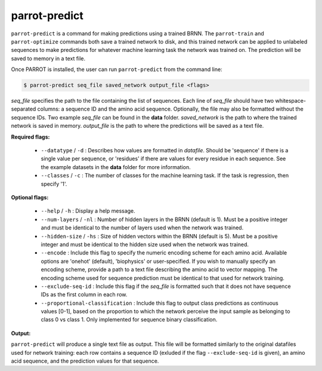 parrot-predict
==============

``parrot-predict`` is a command for making predictions using a trained BRNN. The ``parrot-train`` and ``parrot-optimize`` commands both save a trained network to disk, and this trained network can be applied to unlabeled sequences to make predictions for whatever machine learning task the network was trained on. The prediction will be saved to memory in a text file.

Once PARROT is installed, the user can run ``parrot-predict`` from the command line:

.. code-block:: bash
	
	$ parrot-predict seq_file saved_network output_file <flags>

`seq_file` specifies the path to the file containing the list of sequences. Each line of `seq_file` should have two whitespace-separated columns: a sequence ID and the amino acid sequence. Optionally, the file may also be formatted without the sequence IDs. Two example `seq_file` can be found in the **data** folder. `saved_network` is the path to where the trained network is saved in memory. `output_file` is the path to where the predictions will be saved as a text file.

**Required flags:**

	*  ``--datatype`` / ``-d`` : Describes how values are formatted in `datafile`. Should be 'sequence' if there is a single value per sequence, or 'residues' if there are values for every residue in each sequence. See the example datasets in the **data** folder for more information.
	*  ``--classes`` / ``-c`` : The number of classes for the machine learning task. If the task is regression, then specify '1'.

**Optional flags:**

	*  ``--help`` / ``-h`` : Display a help message.
	*  ``--num-layers`` / ``-nl`` : Number of hidden layers in the BRNN (default is 1). Must be a positive integer and must be identical to the number of layers used when the network was trained.
	*  ``--hidden-size`` / ``-hs`` : Size of hidden vectors within the BRNN (default is 5). Must be a positive integer and must be identical to the hidden size used when the network was trained.
	*  ``--encode`` : Include this flag to specify the numeric encoding scheme for each amino acid. Available options are 'onehot' (default), 'biophysics' or user-specified. If you wish to manually specify an encoding scheme, provide a path to a text file describing the amino acid to vector mapping. The encoding scheme used for sequence prediction must be identical to that used for network training.
	*  ``--exclude-seq-id`` : Include this flag if the `seq_file` is formatted such that it does not have sequence IDs as the first column in each row.
	*  ``--proportional-classification`` : Include this flag to output class predictions as continuous values [0-1], based on the proportion to which the network perceive the input sample as belonging to class 0 vs class 1. Only implemented for sequence binary classification.

**Output:**

``parrot-predict`` will produce a single text file as output. This file will be formatted similarly to the original datafiles used for network training: each row contains a sequence ID (exluded if the flag ``--exclude-seq-id`` is given), an amino acid sequence, and the prediction values for that sequence.
